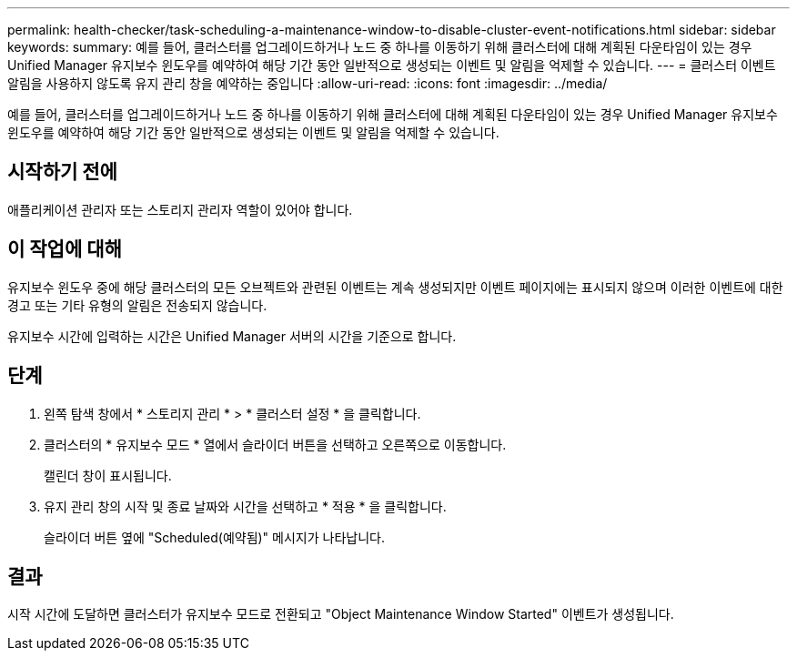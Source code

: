 ---
permalink: health-checker/task-scheduling-a-maintenance-window-to-disable-cluster-event-notifications.html 
sidebar: sidebar 
keywords:  
summary: 예를 들어, 클러스터를 업그레이드하거나 노드 중 하나를 이동하기 위해 클러스터에 대해 계획된 다운타임이 있는 경우 Unified Manager 유지보수 윈도우를 예약하여 해당 기간 동안 일반적으로 생성되는 이벤트 및 알림을 억제할 수 있습니다. 
---
= 클러스터 이벤트 알림을 사용하지 않도록 유지 관리 창을 예약하는 중입니다
:allow-uri-read: 
:icons: font
:imagesdir: ../media/


[role="lead"]
예를 들어, 클러스터를 업그레이드하거나 노드 중 하나를 이동하기 위해 클러스터에 대해 계획된 다운타임이 있는 경우 Unified Manager 유지보수 윈도우를 예약하여 해당 기간 동안 일반적으로 생성되는 이벤트 및 알림을 억제할 수 있습니다.



== 시작하기 전에

애플리케이션 관리자 또는 스토리지 관리자 역할이 있어야 합니다.



== 이 작업에 대해

유지보수 윈도우 중에 해당 클러스터의 모든 오브젝트와 관련된 이벤트는 계속 생성되지만 이벤트 페이지에는 표시되지 않으며 이러한 이벤트에 대한 경고 또는 기타 유형의 알림은 전송되지 않습니다.

유지보수 시간에 입력하는 시간은 Unified Manager 서버의 시간을 기준으로 합니다.



== 단계

. 왼쪽 탐색 창에서 * 스토리지 관리 * > * 클러스터 설정 * 을 클릭합니다.
. 클러스터의 * 유지보수 모드 * 열에서 슬라이더 버튼을 선택하고 오른쪽으로 이동합니다.
+
캘린더 창이 표시됩니다.

. 유지 관리 창의 시작 및 종료 날짜와 시간을 선택하고 * 적용 * 을 클릭합니다.
+
슬라이더 버튼 옆에 "Scheduled(예약됨)" 메시지가 나타납니다.





== 결과

시작 시간에 도달하면 클러스터가 유지보수 모드로 전환되고 "Object Maintenance Window Started" 이벤트가 생성됩니다.
